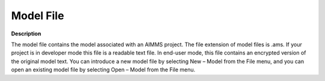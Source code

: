 

.. _Miscellaneous_Model_File:


Model File
==========

**Description** 

The model file contains the model associated with an AIMMS project. The file extension of model files is .ams. If your project is in developer mode this file is a readable text file. In end-user mode, this file contains an encrypted version of the original model text. You can introduce a new model file by selecting New – Model from the File menu, and you can open an existing model file by selecting Open – Model from the File menu.





